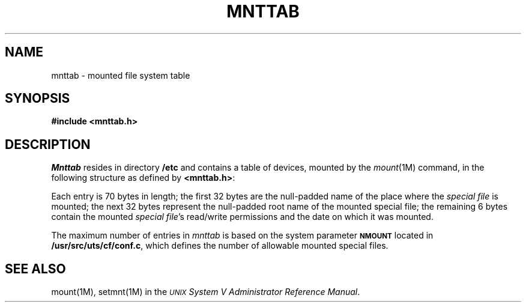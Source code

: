 '\" t
.TH MNTTAB 4
.SH NAME
mnttab \- mounted file system table
.SH SYNOPSIS
.B #include <mnttab.h>
.SH DESCRIPTION
.I Mnttab\^
resides in directory
.B /etc
and contains a table of devices,
mounted by the
.IR mount (1M)
command, in the following structure as defined by
.BR <mnttab.h> :
.PP
.RS
.nf
.TS
l l l.
struct	mnttab {
	char	mt_dev[32];
	char	mt_filsys[32];
	short	mt_ro_flg;
	time_t	mt_time;
};
.TE
.RE
.fi
.RE
.PP
Each entry is 70 bytes in length; the
first 32 bytes are the null-padded name of the place where the
.I "special file\^"
is mounted; the next 32 bytes represent the null-padded root
name of the mounted special file;
the remaining 6 bytes contain the mounted
.IR "special file" 's
read/write permissions and the date on which it was mounted.
.PP
The maximum number of entries in
.I mnttab\^
is based on the system parameter
.SM
.B NMOUNT
located in
.BR /usr/src/uts/cf/conf.c ,
which defines the number of allowable mounted
special files.
.SH SEE ALSO
mount(1M), setmnt(1M) in the
\f2\s-1UNIX\s+1 System V Administrator Reference Manual\fR.
.\"	%W% of %G%
